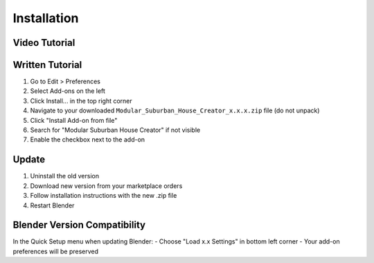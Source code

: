 Installation
============

Video Tutorial
--------------
.. raw:: html

   <iframe width="560" height="315" src="https://www.youtube.com/embed/YOUR_VIDEO_ID" frameborder="0" allowfullscreen></iframe>

Written Tutorial
----------------
1. Go to Edit > Preferences
2. Select Add-ons on the left
3. Click Install... in the top right corner
4. Navigate to your downloaded ``Modular_Suburban_House_Creator_x.x.x.zip`` file (do not unpack)
5. Click "Install Add-on from file"
6. Search for "Modular Suburban House Creator" if not visible
7. Enable the checkbox next to the add-on

Update
------
1. Uninstall the old version
2. Download new version from your marketplace orders
3. Follow installation instructions with the new .zip file
4. Restart Blender

Blender Version Compatibility
-----------------------------
In the Quick Setup menu when updating Blender:
- Choose "Load x.x Settings" in bottom left corner
- Your add-on preferences will be preserved

